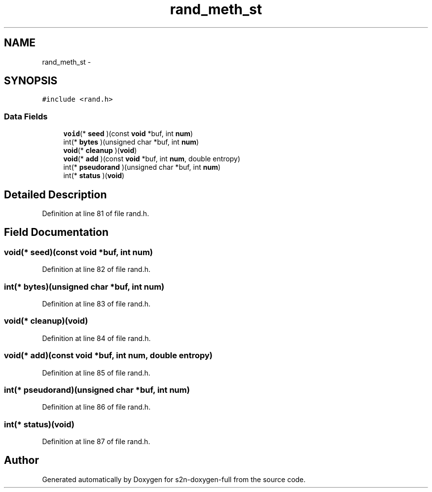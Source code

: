 .TH "rand_meth_st" 3 "Fri Aug 19 2016" "s2n-doxygen-full" \" -*- nroff -*-
.ad l
.nh
.SH NAME
rand_meth_st \- 
.SH SYNOPSIS
.br
.PP
.PP
\fC#include <rand\&.h>\fP
.SS "Data Fields"

.in +1c
.ti -1c
.RI "\fBvoid\fP(* \fBseed\fP )(const \fBvoid\fP *buf, int \fBnum\fP)"
.br
.ti -1c
.RI "int(* \fBbytes\fP )(unsigned char *buf, int \fBnum\fP)"
.br
.ti -1c
.RI "\fBvoid\fP(* \fBcleanup\fP )(\fBvoid\fP)"
.br
.ti -1c
.RI "\fBvoid\fP(* \fBadd\fP )(const \fBvoid\fP *buf, int \fBnum\fP, double entropy)"
.br
.ti -1c
.RI "int(* \fBpseudorand\fP )(unsigned char *buf, int \fBnum\fP)"
.br
.ti -1c
.RI "int(* \fBstatus\fP )(\fBvoid\fP)"
.br
.in -1c
.SH "Detailed Description"
.PP 
Definition at line 81 of file rand\&.h\&.
.SH "Field Documentation"
.PP 
.SS "\fBvoid\fP(* seed)(const \fBvoid\fP *buf, int \fBnum\fP)"

.PP
Definition at line 82 of file rand\&.h\&.
.SS "int(* bytes)(unsigned char *buf, int \fBnum\fP)"

.PP
Definition at line 83 of file rand\&.h\&.
.SS "\fBvoid\fP(* cleanup)(\fBvoid\fP)"

.PP
Definition at line 84 of file rand\&.h\&.
.SS "\fBvoid\fP(* add)(const \fBvoid\fP *buf, int \fBnum\fP, double entropy)"

.PP
Definition at line 85 of file rand\&.h\&.
.SS "int(* pseudorand)(unsigned char *buf, int \fBnum\fP)"

.PP
Definition at line 86 of file rand\&.h\&.
.SS "int(* status)(\fBvoid\fP)"

.PP
Definition at line 87 of file rand\&.h\&.

.SH "Author"
.PP 
Generated automatically by Doxygen for s2n-doxygen-full from the source code\&.
